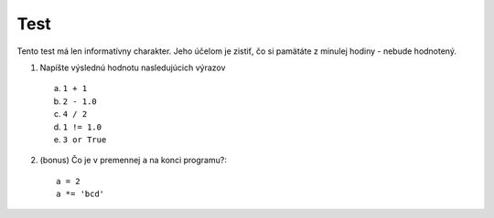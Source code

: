 Test
====

Tento test má len informatívny charakter.
Jeho účelom je zistiť, čo si pamätáte z minulej hodiny - nebude hodnotený.

1. Napíšte výslednú hodnotu nasledujúcich výrazov

  a.  ``1 + 1``
  b.  ``2 - 1.0``
  c.  ``4 / 2``
  d.  ``1 != 1.0``
  e.  ``3 or True``

2. (bonus) Čo je v premennej ``a`` na konci programu?::

    a = 2
    a *= 'bcd'

